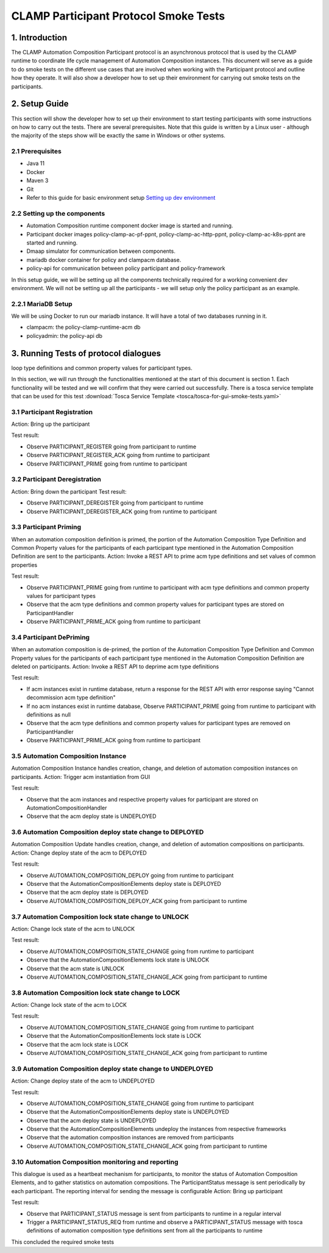 .. This work is licensed under a Creative Commons Attribution 4.0 International License.
.. _clamp-participant-protocol-smoke-tests:

CLAMP Participant Protocol Smoke Tests
--------------------------------------

1. Introduction
***************

The CLAMP Automation Composition Participant protocol is an asynchronous protocol that is used by the CLAMP runtime
to coordinate life cycle management of Automation Composition instances.
This document will serve as a guide to do smoke tests on the different use cases that are involved when
working with the Participant protocol and outline how they operate.
It will also show a developer how to set up their environment for carrying out smoke tests on the participants.

2. Setup Guide
**************

This section will show the developer how to set up their environment to start testing participants with some
instructions on how to carry out the tests. There are several prerequisites. Note that this guide is written by a
Linux user - although the majority of the steps show will be exactly the same in Windows or other systems.

2.1 Prerequisites
=================

- Java 11
- Docker
- Maven 3
- Git
- Refer to this guide for basic environment setup `Setting up dev environment <https://wiki.onap.org/display/DW/Setting+Up+Your+Development+Environment>`_

2.2 Setting up the components
=============================

- Automation Composition runtime component docker image is started and running.
- Participant docker images policy-clamp-ac-pf-ppnt, policy-clamp-ac-http-ppnt, policy-clamp-ac-k8s-ppnt are started and running.
- Dmaap simulator for communication between components.
- mariadb docker container for policy and clampacm database.
- policy-api for communication between policy participant and policy-framework

In this setup guide, we will be setting up all the components technically required for a working convenient
dev environment. We will not be setting up all the participants - we will setup only the policy participant as an
example.

2.2.1 MariaDB Setup
===================

We will be using Docker to run our mariadb instance. It will have a total of two databases running in it.

- clampacm: the policy-clamp-runtime-acm db
- policyadmin: the policy-api db

3. Running Tests of protocol dialogues
**************************************

loop type definitions and common property values for participant types.

In this section, we will run through the functionalities mentioned at the start of this document is section 1. Each functionality will be tested and we will confirm that they were carried out successfully. There is a tosca service template that can be used for this test
:download:`Tosca Service Template <tosca/tosca-for-gui-smoke-tests.yaml>`

3.1 Participant Registration
============================

Action: Bring up the participant

Test result:

- Observe PARTICIPANT_REGISTER going from participant to runtime
- Observe PARTICIPANT_REGISTER_ACK going from runtime to participant
- Observe PARTICIPANT_PRIME going from runtime to participant

3.2 Participant Deregistration
==============================

Action: Bring down the participant
Test result:

- Observe PARTICIPANT_DEREGISTER going from participant to runtime
- Observe PARTICIPANT_DEREGISTER_ACK going from runtime to participant

3.3 Participant Priming
=======================

When an automation composition definition is primed, the portion of the Automation Composition Type Definition and Common Property values for the participants
of each participant type mentioned in the Automation Composition Definition are sent to the participants.
Action: Invoke a REST API to prime acm type definitions and set values of common properties

Test result:

- Observe PARTICIPANT_PRIME going from runtime to participant with acm type definitions and common property values for participant types
- Observe that the acm type definitions and common property values for participant types are stored on ParticipantHandler
- Observe PARTICIPANT_PRIME_ACK going from runtime to participant

3.4 Participant DePriming
=========================

When an automation composition is de-primed, the portion of the Automation Composition Type Definition and Common Property values for the participants
of each participant type mentioned in the Automation Composition Definition are deleted on participants.
Action: Invoke a REST API to deprime acm type definitions

Test result:

- If acm instances exist in runtime database, return a response for the REST API with error response saying "Cannot decommission acm type definition"
- If no acm instances exist in runtime database, Observe PARTICIPANT_PRIME going from runtime to participant with definitions as null
- Observe that the acm type definitions and common property values for participant types are removed on ParticipantHandler
- Observe PARTICIPANT_PRIME_ACK going from runtime to participant

3.5 Automation Composition Instance
===================================

Automation Composition Instance handles creation, change, and deletion of automation composition instances on participants.
Action: Trigger acm instantiation from GUI

Test result:

- Observe that the acm instances and respective property values for participant are stored on AutomationCompositionHandler
- Observe that the acm deploy state is UNDEPLOYED

3.6 Automation Composition deploy state change to DEPLOYED
==========================================================

Automation Composition Update handles creation, change, and deletion of automation compositions on participants.
Action: Change deploy state of the acm to DEPLOYED

Test result:

- Observe AUTOMATION_COMPOSITION_DEPLOY going from runtime to participant
- Observe that the AutomationCompositionElements deploy state is DEPLOYED
- Observe that the acm deploy state is DEPLOYED
- Observe AUTOMATION_COMPOSITION_DEPLOY_ACK going from participant to runtime

3.7 Automation Composition lock state change to UNLOCK
======================================================

Action: Change lock state of the acm to UNLOCK

Test result:

- Observe AUTOMATION_COMPOSITION_STATE_CHANGE going from runtime to participant
- Observe that the AutomationCompositionElements lock state is UNLOCK
- Observe that the acm state is UNLOCK
- Observe AUTOMATION_COMPOSITION_STATE_CHANGE_ACK going from participant to runtime

3.8 Automation Composition lock state change to LOCK
====================================================

Action: Change lock state of the acm to LOCK

Test result:

- Observe AUTOMATION_COMPOSITION_STATE_CHANGE going from runtime to participant
- Observe that the AutomationCompositionElements lock state is LOCK
- Observe that the acm lock state is LOCK
- Observe AUTOMATION_COMPOSITION_STATE_CHANGE_ACK going from participant to runtime

3.9 Automation Composition deploy state change to UNDEPLOYED
============================================================

Action: Change deploy state of the acm to UNDEPLOYED

Test result:

- Observe AUTOMATION_COMPOSITION_STATE_CHANGE going from runtime to participant
- Observe that the AutomationCompositionElements deploy state is UNDEPLOYED
- Observe that the acm deploy state is UNDEPLOYED
- Observe that the AutomationCompositionElements undeploy the instances from respective frameworks
- Observe that the automation composition instances are removed from participants
- Observe AUTOMATION_COMPOSITION_STATE_CHANGE_ACK going from participant to runtime

3.10 Automation Composition monitoring and reporting
====================================================

This dialogue is used as a heartbeat mechanism for participants, to monitor the status of Automation Composition Elements, and to gather statistics on automation compositions. The ParticipantStatus message is sent periodically by each participant. The reporting interval for sending the message is configurable
Action: Bring up participant

Test result:

- Observe that PARTICIPANT_STATUS message is sent from participants to runtime in a regular interval
- Trigger a PARTICIPANT_STATUS_REQ from runtime and observe a PARTICIPANT_STATUS message with tosca definitions of automation composition type definitions sent
  from all the participants to runtime

This concluded the required smoke tests

